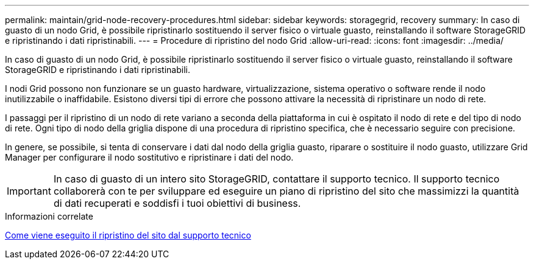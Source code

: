---
permalink: maintain/grid-node-recovery-procedures.html 
sidebar: sidebar 
keywords: storagegrid, recovery 
summary: In caso di guasto di un nodo Grid, è possibile ripristinarlo sostituendo il server fisico o virtuale guasto, reinstallando il software StorageGRID e ripristinando i dati ripristinabili. 
---
= Procedure di ripristino del nodo Grid
:allow-uri-read: 
:icons: font
:imagesdir: ../media/


[role="lead"]
In caso di guasto di un nodo Grid, è possibile ripristinarlo sostituendo il server fisico o virtuale guasto, reinstallando il software StorageGRID e ripristinando i dati ripristinabili.

I nodi Grid possono non funzionare se un guasto hardware, virtualizzazione, sistema operativo o software rende il nodo inutilizzabile o inaffidabile. Esistono diversi tipi di errore che possono attivare la necessità di ripristinare un nodo di rete.

I passaggi per il ripristino di un nodo di rete variano a seconda della piattaforma in cui è ospitato il nodo di rete e del tipo di nodo di rete. Ogni tipo di nodo della griglia dispone di una procedura di ripristino specifica, che è necessario seguire con precisione.

In genere, se possibile, si tenta di conservare i dati dal nodo della griglia guasto, riparare o sostituire il nodo guasto, utilizzare Grid Manager per configurare il nodo sostitutivo e ripristinare i dati del nodo.


IMPORTANT: In caso di guasto di un intero sito StorageGRID, contattare il supporto tecnico. Il supporto tecnico collaborerà con te per sviluppare ed eseguire un piano di ripristino del sito che massimizzi la quantità di dati recuperati e soddisfi i tuoi obiettivi di business.

.Informazioni correlate
xref:how-site-recovery-is-performed-by-technical-support.adoc[Come viene eseguito il ripristino del sito dal supporto tecnico]
